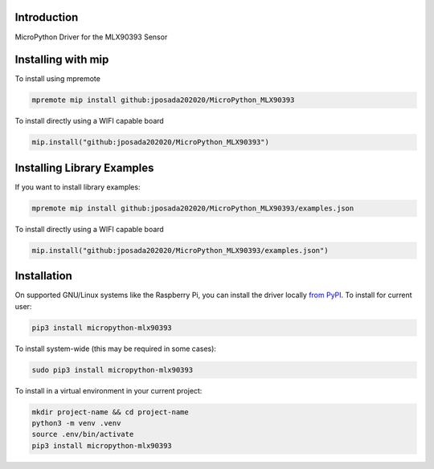 Introduction
============


.. image:: https://img.shields.io/badge/micropython-Ok-purple.svg
    :target: https://micropython.org
    :alt: micropython

.. image:: https://readthedocs.org/projects/micropython-mlx90393/badge/?version=latest
    :target: https://micropython-mlx90393.readthedocs.io/
    :alt: Documentation Status


.. image:: https://img.shields.io/pypi/v/micropython-mlx90393.svg
    :alt: latest version on PyPI
    :target: https://pypi.python.org/pypi/micropython-mlx90393

.. image:: https://static.pepy.tech/personalized-badge/micropython-mlx90393?period=total&units=international_system&left_color=grey&right_color=blue&left_text=Pypi%20Downloads
    :alt: Total PyPI downloads
    :target: https://pepy.tech/project/micropython-mlx90393

.. image:: https://img.shields.io/badge/code%20style-black-000000.svg
    :target: https://github.com/psf/black
    :alt: Code Style: Black

MicroPython Driver for the MLX90393 Sensor


Installing with mip
====================

To install using mpremote

.. code-block:: shell

    mpremote mip install github:jposada202020/MicroPython_MLX90393

To install directly using a WIFI capable board

.. code-block:: shell

    mip.install("github:jposada202020/MicroPython_MLX90393")


Installing Library Examples
============================

If you want to install library examples:

.. code-block:: shell

    mpremote mip install github:jposada202020/MicroPython_MLX90393/examples.json

To install directly using a WIFI capable board

.. code-block:: shell

    mip.install("github:jposada202020/MicroPython_MLX90393/examples.json")



Installation
==============

On supported GNU/Linux systems like the Raspberry Pi, you can install the driver locally `from
PyPI <https://pypi.org/project/micropython-mlx90393/>`_.
To install for current user:

.. code-block:: shell

    pip3 install micropython-mlx90393

To install system-wide (this may be required in some cases):

.. code-block:: shell

    sudo pip3 install micropython-mlx90393

To install in a virtual environment in your current project:

.. code-block:: shell

    mkdir project-name && cd project-name
    python3 -m venv .venv
    source .env/bin/activate
    pip3 install micropython-mlx90393
